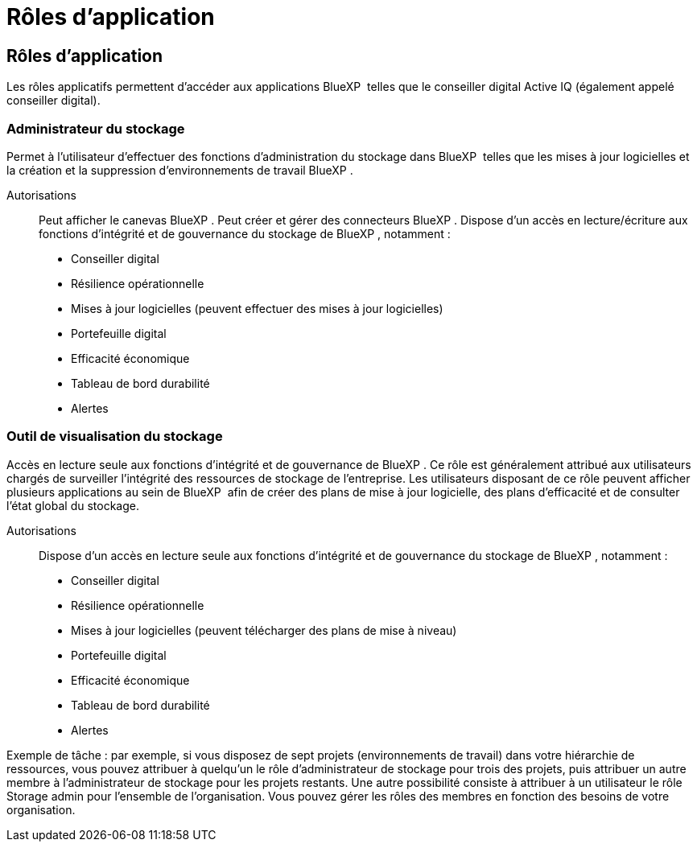 = Rôles d'application
:allow-uri-read: 




== Rôles d'application

Les rôles applicatifs permettent d'accéder aux applications BlueXP  telles que le conseiller digital Active IQ (également appelé conseiller digital).



=== Administrateur du stockage

Permet à l'utilisateur d'effectuer des fonctions d'administration du stockage dans BlueXP  telles que les mises à jour logicielles et la création et la suppression d'environnements de travail BlueXP .

Autorisations:: Peut afficher le canevas BlueXP . Peut créer et gérer des connecteurs BlueXP . Dispose d'un accès en lecture/écriture aux fonctions d'intégrité et de gouvernance du stockage de BlueXP , notamment :
+
--
* Conseiller digital
* Résilience opérationnelle
* Mises à jour logicielles (peuvent effectuer des mises à jour logicielles)
* Portefeuille digital
* Efficacité économique
* Tableau de bord durabilité
* Alertes


--




=== Outil de visualisation du stockage

Accès en lecture seule aux fonctions d'intégrité et de gouvernance de BlueXP . Ce rôle est généralement attribué aux utilisateurs chargés de surveiller l'intégrité des ressources de stockage de l'entreprise. Les utilisateurs disposant de ce rôle peuvent afficher plusieurs applications au sein de BlueXP  afin de créer des plans de mise à jour logicielle, des plans d'efficacité et de consulter l'état global du stockage.

Autorisations:: Dispose d'un accès en lecture seule aux fonctions d'intégrité et de gouvernance du stockage de BlueXP , notamment :
+
--
* Conseiller digital
* Résilience opérationnelle
* Mises à jour logicielles (peuvent télécharger des plans de mise à niveau)
* Portefeuille digital
* Efficacité économique
* Tableau de bord durabilité
* Alertes


--


Exemple de tâche : par exemple, si vous disposez de sept projets (environnements de travail) dans votre hiérarchie de ressources, vous pouvez attribuer à quelqu'un le rôle d'administrateur de stockage pour trois des projets, puis attribuer un autre membre à l'administrateur de stockage pour les projets restants. Une autre possibilité consiste à attribuer à un utilisateur le rôle Storage admin pour l'ensemble de l'organisation. Vous pouvez gérer les rôles des membres en fonction des besoins de votre organisation.
